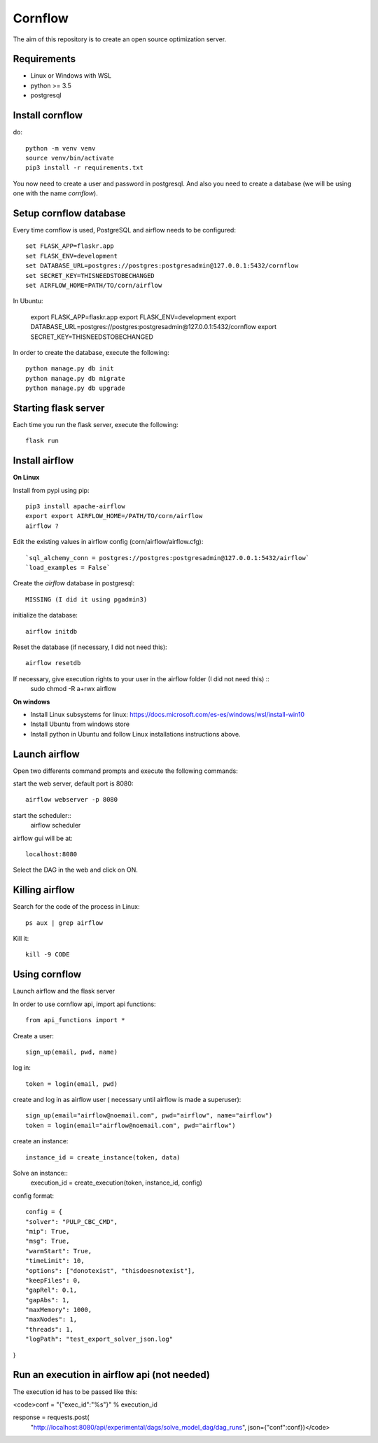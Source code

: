 Cornflow
=========

The aim of this repository is to create an open source optimization server.

Requirements
~~~~~~~~~~~~~~~~~~

* Linux or Windows with WSL
* python >= 3.5
* postgresql

Install cornflow
~~~~~~~~~~~~~~~~~~

do::
    
    python -m venv venv
    source venv/bin/activate
    pip3 install -r requirements.txt

You now need to create a user and password in postgresql. And also you need to create a database (we will be using one with the name `cornflow`).


Setup cornflow database
~~~~~~~~~~~~~~~~~~~~~~~~~~~~~~

Every time cornflow is used, PostgreSQL and airflow needs to be configured::

    set FLASK_APP=flaskr.app
    set FLASK_ENV=development
    set DATABASE_URL=postgres://postgres:postgresadmin@127.0.0.1:5432/cornflow
    set SECRET_KEY=THISNEEDSTOBECHANGED
    set AIRFLOW_HOME=PATH/TO/corn/airflow

In Ubuntu:

    export FLASK_APP=flaskr.app
    export FLASK_ENV=development
    export DATABASE_URL=postgres://postgres:postgresadmin@127.0.0.1:5432/cornflow
    export SECRET_KEY=THISNEEDSTOBECHANGED


In order to create the database, execute the following::

    python manage.py db init
    python manage.py db migrate
    python manage.py db upgrade

Starting flask server
~~~~~~~~~~~~~~~~~~~~~~~

Each time you run the flask server, execute the following::

    flask run


Install airflow
~~~~~~~~~~~~~~~~~~~~~~~~~~~~~~

**On Linux**

Install from pypi using pip::

    pip3 install apache-airflow
    export export AIRFLOW_HOME=/PATH/TO/corn/airflow
    airflow ?

Edit the existing values in airflow config (corn/airflow/airflow.cfg)::

    `sql_alchemy_conn = postgres://postgres:postgresadmin@127.0.0.1:5432/airflow`
    `load_examples = False`

Create the `airflow` database in postgresql::

    MISSING (I did it using pgadmin3)

initialize the database::

    airflow initdb

Reset the database (if necessary, I did not need this)::

    airflow resetdb

If necessary, give execution rights to your user in the airflow folder (I did not need this) ::
    sudo chmod -R  a+rwx airflow

**On windows**

- Install Linux subsystems for linux: https://docs.microsoft.com/es-es/windows/wsl/install-win10
- Install Ubuntu from windows store
- Install python in Ubuntu and follow Linux installations instructions above.

Launch airflow
~~~~~~~~~~~~~~~~~~~~~~~~~~~~~~

Open two differents command prompts and execute the following commands:

start the web server, default port is 8080::

    airflow webserver -p 8080

start the scheduler::
    airflow scheduler

airflow gui will be at::

    localhost:8080

Select the DAG in the web and click on ON.

Killing airflow
~~~~~~~~~~~~~~~~~~~~~~~~~~~~~~

Search for the code of the process in Linux::

    ps aux | grep airflow

Kill it::

    kill -9 CODE

Using cornflow
~~~~~~~~~~~~~~~~~~

Launch airflow and the flask server

In order to use cornflow api, import api functions::

    from api_functions import *

Create a user::

    sign_up(email, pwd, name)

log in::

    token = login(email, pwd)

create and log in as airflow user ( necessary until airflow is made a superuser)::

    sign_up(email="airflow@noemail.com", pwd="airflow", name="airflow")
    token = login(email="airflow@noemail.com", pwd="airflow")

create an instance::

    instance_id = create_instance(token, data)

Solve an instance::
    execution_id = create_execution(token, instance_id, config)

config format::

    config = {
    "solver": "PULP_CBC_CMD",
    "mip": True,
    "msg": True,
    "warmStart": True,
    "timeLimit": 10,
    "options": ["donotexist", "thisdoesnotexist"],
    "keepFiles": 0,
    "gapRel": 0.1,
    "gapAbs": 1,
    "maxMemory": 1000,
    "maxNodes": 1,
    "threads": 1,
    "logPath": "test_export_solver_json.log"
}


Run an execution in airflow api (not needed)
~~~~~~~~~~~~~~~~~~

The execution id has to be passed like this:

<code>conf = "{\"exec_id\":\"%s\"}" % execution_id

response = requests.post(
        "http://localhost:8080/api/experimental/dags/solve_model_dag/dag_runs",
        json={"conf":conf})</code>
